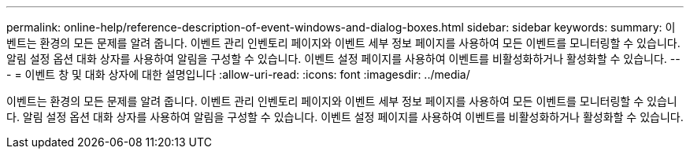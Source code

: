 ---
permalink: online-help/reference-description-of-event-windows-and-dialog-boxes.html 
sidebar: sidebar 
keywords:  
summary: 이벤트는 환경의 모든 문제를 알려 줍니다. 이벤트 관리 인벤토리 페이지와 이벤트 세부 정보 페이지를 사용하여 모든 이벤트를 모니터링할 수 있습니다. 알림 설정 옵션 대화 상자를 사용하여 알림을 구성할 수 있습니다. 이벤트 설정 페이지를 사용하여 이벤트를 비활성화하거나 활성화할 수 있습니다. 
---
= 이벤트 창 및 대화 상자에 대한 설명입니다
:allow-uri-read: 
:icons: font
:imagesdir: ../media/


[role="lead"]
이벤트는 환경의 모든 문제를 알려 줍니다. 이벤트 관리 인벤토리 페이지와 이벤트 세부 정보 페이지를 사용하여 모든 이벤트를 모니터링할 수 있습니다. 알림 설정 옵션 대화 상자를 사용하여 알림을 구성할 수 있습니다. 이벤트 설정 페이지를 사용하여 이벤트를 비활성화하거나 활성화할 수 있습니다.

